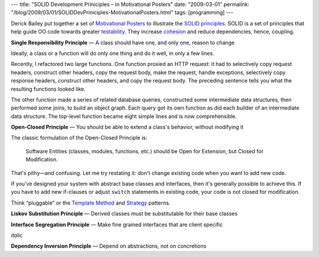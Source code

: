 ---
title: "SOLID Development Priniciples – in Motivational Posters"
date: "2009-03-01"
permalink: "/blog/2009/03/01/SOLIDDevPriniciples-MotivationalPosters.html"
tags: [programming]
---



.. image:: https://www.lostechies.com/cfs-filesystemfile.ashx/__key/CommunityServer.Blogs.Components.WeblogFiles/derickbailey/SOLID_5F00_6EC97F9C.jpg
    :alt: SOLID Development Priniciples – in Motivational Posters
    :target: http://www.lostechies.com/blogs/derickbailey/archive/2009/02/11/solid-development-principles-in-motivational-pictures.aspx
    :width: 300
    :class: right-float

Derick Bailey put together a set of `Motivational Posters`_
to illustrate the `SOLID principles`_.
SOLID is a set of principles that help guide OO code
towards greater testability_.
They increase cohesion_ and reduce dependencies, hence, coupling.


.. raw:: html

    <br style="clear: both" />

.. image:: https://www.lostechies.com/cfs-filesystemfile.ashx/__key/CommunityServer.Blogs.Components.WeblogFiles/derickbailey/SingleResponsibilityPrinciple2_5F00_71060858.jpg
    :alt: Single Responsibility Principle — A class should have one, and only one, reason to change
    :target: http://www.lostechies.com/cfs-filesystemfile.ashx/__key/CommunityServer.Blogs.Components.WeblogFiles/derickbailey/SingleResponsibilityPrinciple2_5F00_71060858.jpg
    :width: 300
    :class: left-float

**Single Responsibility Principle** — A class should have one, and only one, reason to change

Ideally, a class or a function will do only one thing and do it well,
in only a few lines.

Recently, I refactored two large functions.
One function proxied an HTTP request: it had to
selectively copy request headers, construct other headers,
copy the request body, make the request, handle exceptions,
selectively copy response headers, construct other headers,
and copy the request body.
The preceding sentence tells you what the resulting functions looked like.

The other function made a series of related database queries,
constructed some intermediate data structures,
then performed some joins,
to build an object graph.
Each query got its own function
as did each builder of an intermediate data structure.
The top-level function became eight simple lines
and is now comprehensible.


.. raw:: html

    <br style="clear: both" />

.. image:: https://www.lostechies.com/cfs-filesystemfile.ashx/__key/CommunityServer.Blogs.Components.WeblogFiles/derickbailey/OpenClosedPrinciple2_5F00_2C596E17.jpg
    :alt: Open-Closed Principle — You should be able to extend a class's behavior, without modifying it
    :target: http://www.lostechies.com/cfs-filesystemfile.ashx/__key/CommunityServer.Blogs.Components.WeblogFiles/derickbailey/OpenClosedPrinciple2_5F00_2C596E17.jpg
    :width: 300
    :class: right-float

**Open-Closed Principle** — You should be able to extend a class's behavior, without modifying it

The classic formulation of the Open-Closed Principle is:

    Software Entities (classes, modules, functions, etc.)
    should be Open for Extension, but Closed for Modification.

That's pithy—and confusing.
Let me try restating it:
don't change existing code when you want to add new code.

If you've designed your system with abstract base classes and interfaces,
then it's generally possible to achieve this.
If you have to add new if-clauses or adjust ``switch`` statements
in existing code,
your code is not closed for modification.

Think “pluggable” or the `Template Method`_ and `Strategy`_ patterns.


.. raw:: html

    <br style="clear: both" />

.. image:: https://www.lostechies.com/cfs-filesystemfile.ashx/__key/CommunityServer.Blogs.Components.WeblogFiles/derickbailey/LiskovSubtitutionPrinciple_5F00_52BB5162.jpg
    :alt: Liskov Substitution Principle — Derived classes must be substitutable for their base classes
    :target: http://www.lostechies.com/cfs-filesystemfile.ashx/__key/CommunityServer.Blogs.Components.WeblogFiles/derickbailey/LiskovSubtitutionPrinciple_5F00_52BB5162.jpg
    :width: 300
    :class: left-float

**Liskov Substitution Principle** — Derived classes must be substitutable for their base classes



.. raw:: html

    <br style="clear: both" />

.. image:: https://www.lostechies.com/cfs-filesystemfile.ashx/__key/CommunityServer.Blogs.Components.WeblogFiles/derickbailey/InterfaceSegregationPrinciple_5F00_60216468.jpg
    :alt: Interface Segregation Principle — Make fine grained interfaces that are client specific
    :target: http://www.lostechies.com/cfs-filesystemfile.ashx/__key/CommunityServer.Blogs.Components.WeblogFiles/derickbailey/InterfaceSegregationPrinciple_5F00_60216468.jpg
    :width: 300
    :class: clear-both right-float

**Interface Segregation Principle** — Make fine grained interfaces that are client specific

*italic*



.. raw:: html

    <br style="clear: both" />

.. image:: https://www.lostechies.com/cfs-filesystemfile.ashx/__key/CommunityServer.Blogs.Components.WeblogFiles/derickbailey/DependencyInversionPrinciple_5F00_0278F9E2.jpg
    :alt: Dependency Inversion Principle — Depend on abstractions, not on concretions
    :target: http://www.lostechies.com/cfs-filesystemfile.ashx/__key/CommunityServer.Blogs.Components.WeblogFiles/derickbailey/DependencyInversionPrinciple_5F00_0278F9E2.jpg
    :width: 300
    :class: left-float

**Dependency Inversion Principle** — Depend on abstractions, not on concretions

.. _Motivational Posters:
    http://www.lostechies.com/blogs/derickbailey/archive/2009/02/11/solid-development-principles-in-motivational-pictures.aspx
.. _SOLID principles:
    http://butunclebob.com/ArticleS.UncleBob.PrinciplesOfOod
.. _davesquared's explanation of SOLID:
    http://davesquared.blogspot.com/2009/01/introduction-to-solid-principles-of-oo.html
.. _testability:
    http://blog.scottbellware.com/2009/01/good-design-is-easily-learned.html
.. _cohesion:
    http://en.wikipedia.org/wiki/Cohesion_(computer_science)
    http://www.appistry.com/blogs/michael/openclose-principle-and-dependency-inversion-principle-ndash-two-sides-same-coin
.. _Template Method:
    http://en.wikipedia.org/wiki/Template_method_pattern
.. _Strategy:
    http://en.wikipedia.org/wiki/Strategy_pattern
.. _Software Development is not a Jenga game:
    http://blog.fohjin.com/blog/2009/2/26/Software_Development_is_not_a_Jenga_game

.. _permalink:
    /blog/2009/03/01/SOLIDDevPriniciples-MotivationalPosters.html
